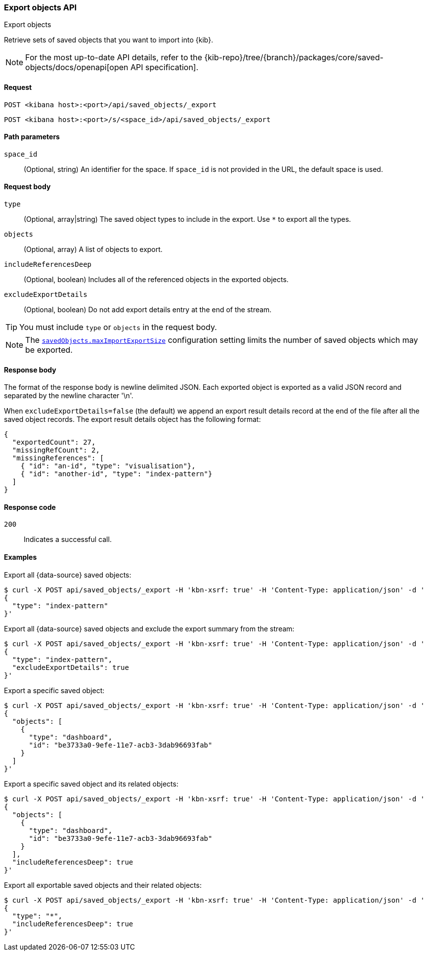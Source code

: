 [[saved-objects-api-export]]
=== Export objects API
++++
<titleabbrev>Export objects</titleabbrev>
++++

Retrieve sets of saved objects that you want to import into {kib}.

[NOTE]
====
For the most up-to-date API details, refer to the
{kib-repo}/tree/{branch}/packages/core/saved-objects/docs/openapi[open API specification].
====

[[saved-objects-api-export-request]]
==== Request

`POST <kibana host>:<port>/api/saved_objects/_export`

`POST <kibana host>:<port>/s/<space_id>/api/saved_objects/_export`

[[saved-objects-api-export-path-params]]
==== Path parameters

`space_id`::
  (Optional, string) An identifier for the space. If `space_id` is not provided in the URL, the default space is used.

[[saved-objects-api-export-request-request-body]]
==== Request body

`type`::
  (Optional, array|string) The saved object types to include in the export. Use `*` to export all the types.

`objects`::
  (Optional, array) A list of objects to export.

`includeReferencesDeep`::
  (Optional, boolean) Includes all of the referenced objects in the exported objects.

`excludeExportDetails`::
  (Optional, boolean) Do not add export details entry at the end of the stream.

TIP: You must include `type` or `objects` in the request body.

NOTE: The <<savedObjects-maxImportExportSize, `savedObjects.maxImportExportSize`>> configuration setting
limits the number of saved objects which may be exported.

[[saved-objects-api-export-request-response-body]]
==== Response body

The format of the response body is newline delimited JSON. Each exported object is exported as a valid JSON record and separated by the newline character '\n'.

When `excludeExportDetails=false` (the default) we append an export result details record at the end of the file after all the saved object records. The export result details object has the following format:

[source,json]
--------------------------------------------------
{
  "exportedCount": 27,
  "missingRefCount": 2,
  "missingReferences": [
    { "id": "an-id", "type": "visualisation"},
    { "id": "another-id", "type": "index-pattern"}
  ]
}
--------------------------------------------------

[[export-objects-api-create-request-codes]]
==== Response code

`200`::
    Indicates a successful call.

[[ssaved-objects-api-create-example]]
==== Examples

Export all {data-source} saved objects:

[source,sh]
--------------------------------------------------
$ curl -X POST api/saved_objects/_export -H 'kbn-xsrf: true' -H 'Content-Type: application/json' -d '
{
  "type": "index-pattern"
}'
--------------------------------------------------
// KIBANA

Export all {data-source} saved objects and exclude the export summary from the stream:

[source,sh]
--------------------------------------------------
$ curl -X POST api/saved_objects/_export -H 'kbn-xsrf: true' -H 'Content-Type: application/json' -d '
{
  "type": "index-pattern",
  "excludeExportDetails": true
}'
--------------------------------------------------
// KIBANA

Export a specific saved object:

[source,sh]
--------------------------------------------------
$ curl -X POST api/saved_objects/_export -H 'kbn-xsrf: true' -H 'Content-Type: application/json' -d '
{
  "objects": [
    {
      "type": "dashboard",
      "id": "be3733a0-9efe-11e7-acb3-3dab96693fab"
    }
  ]
}'
--------------------------------------------------
// KIBANA

Export a specific saved object and its related objects:

[source,sh]
--------------------------------------------------
$ curl -X POST api/saved_objects/_export -H 'kbn-xsrf: true' -H 'Content-Type: application/json' -d '
{
  "objects": [
    {
      "type": "dashboard",
      "id": "be3733a0-9efe-11e7-acb3-3dab96693fab"
    }
  ],
  "includeReferencesDeep": true
}'
--------------------------------------------------
// KIBANA

Export all exportable saved objects and their related objects:

[source,sh]
--------------------------------------------------
$ curl -X POST api/saved_objects/_export -H 'kbn-xsrf: true' -H 'Content-Type: application/json' -d '
{
  "type": "*",
  "includeReferencesDeep": true
}'
--------------------------------------------------
// KIBANA
